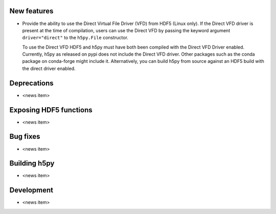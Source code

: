 New features
------------

* Provide the ability to use the Direct Virtual File Driver (VFD) from
  HDF5 (Linux only).
  If the Direct VFD driver is present at the time of compilation, users can use the
  Direct VFD by passing the keyword argument ``driver="direct"`` to the
  ``h5py.File`` constructor.

  To use the Direct VFD HDF5 and h5py must have both been compiled with 
  the Direct VFD Driver enabled. Currently, h5py as released on pypi
  does not include the Direct VFD driver.
  Other packages such as the conda package on conda-forge might include it.
  Alternatively, you can build h5py from source against an HDF5 build 
  with the direct driver enabled.

Deprecations
------------

* <news item>

Exposing HDF5 functions
-----------------------

* <news item>

Bug fixes
---------

* <news item>

Building h5py
-------------

* <news item>

Development
-----------

* <news item>
